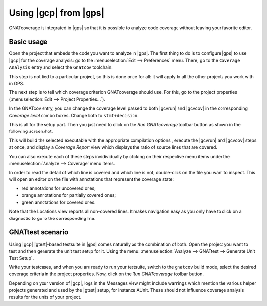 ######################
Using |gcp| from |gps|
######################

GNATcoverage is integrated in |gps| so that it is possible to analyze code
coverage without leaving your favorite editor.

Basic usage
===========

Open the project that embeds the code you want to analyze in |gps|. The first
thing to do is to configure |gps| to use |gcp| for the coverage analysis: go to
the :menuselection:`Edit --> Preferences` menu. There, go to the ``Coverage
Analysis`` entry and select the ``Gnatcov`` toolchain.

.. image:: gps_screenshots/0-pref-cov-toolchain.png

This step is not tied to a particular project, so this is done once for all: it
will apply to all the other projects you work with in GPS.

The next step is to tell which coverage criterion GNATcoverage should use.
For this, go to the project properties (:menuselection:`Edit -->
Project Properties...`).

.. image:: gps_screenshots/3-cov-level.png

In the GNATcov entry, you can change the coverage level passed to both |gcvrun|
and |gcvcov| in the corresponding *Coverage level* combo boxes. Change both to
``stmt+decision``.

This is all for the setup part. Then you just need to click on the
*Run GNATcoverage* toolbar button as shown in the following screenshot.

.. image:: gps_screenshots/4-run.png

This will build the selected executable with the appropriate compilation options
, execute the |gcvrun| and |gcvcov| steps at once, and display a
*Coverage Report* view which displays the ratio of source lines that are
covered.

You can also execute each of these steps invidividually by clicking on their
respective menu items under the
:menuselection:`Analyze --> Coverage` menu items.

.. image:: gps_screenshots/6-report.png

In order to read the detail of which line is covered and which line is not,
double-click on the file you want to inspect. This will open an editor on the
file with annotations that represent the coverage state:

* red annotations for uncovered ones;
* orange annotations for partially covered ones;
* green annotations for covered ones.

.. image:: gps_screenshots/7-detailed-report.png

Note that the Locations view reports all non-covered lines. It makes navigation
easy as you only have to click on a diagnostic to go to the corresponding line.

GNATtest scenario
=================

Using |gcp| |gtest|-based testsuite in |gps| comes naturally as the combination
of both. Open the project you want to test and then generate the unit test
setup for it. Using the menu: :menuselection:`Analyze --> GNATtest --> Generate
Unit Test Setup`.

Write your testcases, and when you are ready to run your testsuite, switch to
the ``gnatcov`` build mode, select the desired coverage criteria in the project
properties. Now, click on the *Run GNATcoverage* toolbar button.

Depending on your version of |gcp|, logs in the Messages view might include
warnings which mention the various helper projects generated and used by the
|gtest| setup, for instance AUnit. These should not influence coverage
analysis results for the units of your project.
